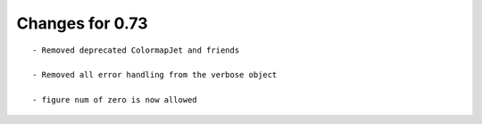 Changes for 0.73
================

::

  - Removed deprecated ColormapJet and friends

  - Removed all error handling from the verbose object

  - figure num of zero is now allowed

